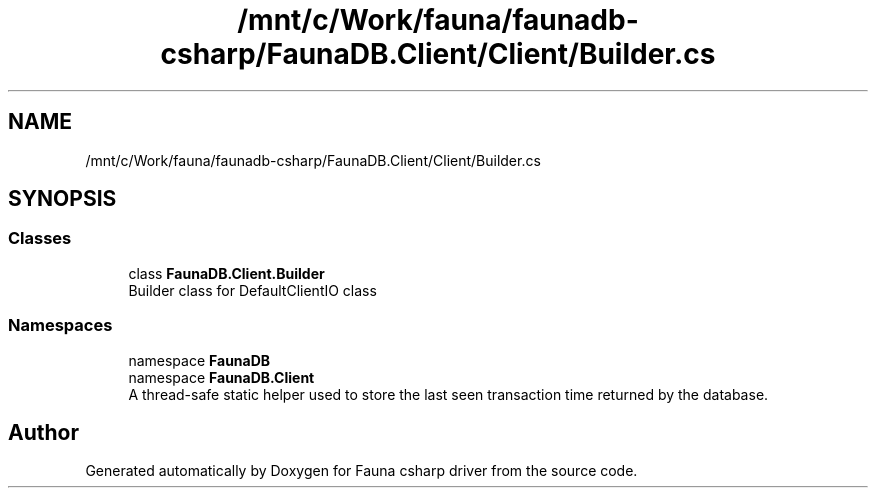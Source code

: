 .TH "/mnt/c/Work/fauna/faunadb-csharp/FaunaDB.Client/Client/Builder.cs" 3 "Thu Oct 7 2021" "Version 1.0" "Fauna csharp driver" \" -*- nroff -*-
.ad l
.nh
.SH NAME
/mnt/c/Work/fauna/faunadb-csharp/FaunaDB.Client/Client/Builder.cs
.SH SYNOPSIS
.br
.PP
.SS "Classes"

.in +1c
.ti -1c
.RI "class \fBFaunaDB\&.Client\&.Builder\fP"
.br
.RI "Builder class for DefaultClientIO class "
.in -1c
.SS "Namespaces"

.in +1c
.ti -1c
.RI "namespace \fBFaunaDB\fP"
.br
.ti -1c
.RI "namespace \fBFaunaDB\&.Client\fP"
.br
.RI "A thread-safe static helper used to store the last seen transaction time returned by the database\&. "
.in -1c
.SH "Author"
.PP 
Generated automatically by Doxygen for Fauna csharp driver from the source code\&.
